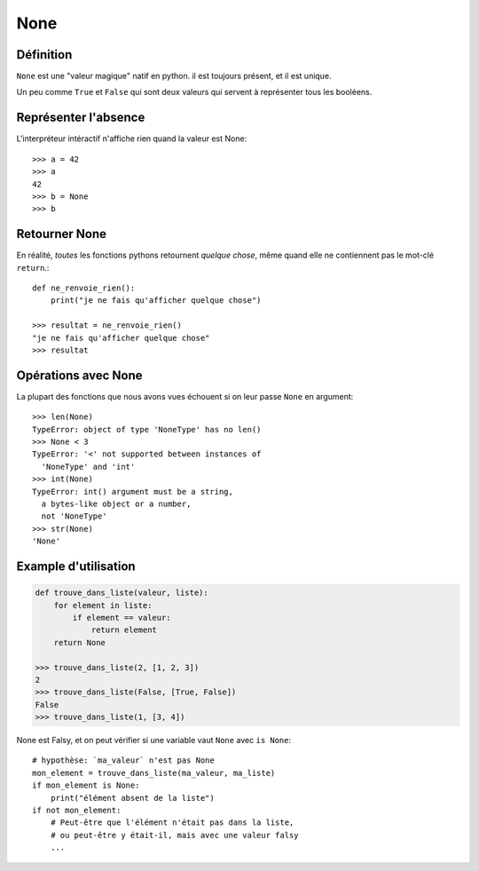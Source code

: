 None
====

Définition
-----------

``None`` est une "valeur magique" natif en python. il est toujours présent, et il est unique.

Un peu comme ``True`` et ``False`` qui sont deux valeurs qui servent à représenter tous les booléens.

Représenter l'absence
----------------------

L'interpréteur intéractif n'affiche rien quand la valeur est None::

    >>> a = 42
    >>> a
    42
    >>> b = None
    >>> b

Retourner None
----------------

En réalité, *toutes* les fonctions pythons retournent *quelque chose*, même quand
elle ne contiennent pas le mot-clé ``return``.::

   def ne_renvoie_rien():
       print("je ne fais qu'afficher quelque chose")

   >>> resultat = ne_renvoie_rien()
   "je ne fais qu'afficher quelque chose"
   >>> resultat

Opérations avec None
---------------------

La plupart des fonctions que nous avons vues échouent si on leur passe ``None``
en argument::

    >>> len(None)
    TypeError: object of type 'NoneType' has no len()
    >>> None < 3
    TypeError: '<' not supported between instances of
      'NoneType' and 'int'
    >>> int(None)
    TypeError: int() argument must be a string,
      a bytes-like object or a number,
      not 'NoneType'
    >>> str(None)
    'None'

Example d'utilisation
----------------------

.. code-block:: python

    def trouve_dans_liste(valeur, liste):
        for element in liste:
            if element == valeur:
                return element
        return None

    >>> trouve_dans_liste(2, [1, 2, 3])
    2
    >>> trouve_dans_liste(False, [True, False])
    False
    >>> trouve_dans_liste(1, [3, 4])


None est Falsy, et on peut vérifier si une variable vaut ``None`` avec ``is None``::

    # hypothèse: `ma_valeur` n'est pas None
    mon_element = trouve_dans_liste(ma_valeur, ma_liste)
    if mon_element is None:
        print("élément absent de la liste")
    if not mon_element:
        # Peut-être que l'élément n'était pas dans la liste,
        # ou peut-être y était-il, mais avec une valeur falsy
        ...
